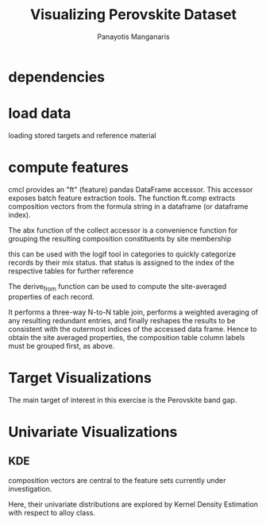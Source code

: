 #+TITLE: Visualizing Perovskite Dataset
#+AUTHOR: Panayotis Manganaris
#+EMAIL: pmangana@purdue.edu
#+PROPERTY: header-args :session aikit :kernel mrg :async yes :pandoc org
* dependencies
#+begin_src jupyter-python :exports results :results raw drawer
  # featurization
  import cmcl
  from cmcl import Categories
#+end_src
  
#+begin_src jupyter-python :exports results :results raw drawer
  # data tools
  import pandas as pd
  import numpy as np
  # visualization
  import matplotlib.pyplot as plt
  import seaborn as sns
#+end_src

* load data
loading stored targets and reference material
#+begin_src jupyter-python :exports results :results raw drawer
  my = pd.read_csv("./mannodi_data.csv").set_index(["index", "Formula", "sim_cell"])
  lookup = pd.read_csv("./constituent_properties.csv").set_index("Formula")
#+end_src
* compute features
cmcl provides an "ft" (feature) pandas DataFrame accessor. This
accessor exposes batch feature extraction tools. The function ft.comp
extracts composition vectors from the formula string in a dataframe
(or dataframe index).

The abx function of the collect accessor is a convenience function for
grouping the resulting composition constituents by site membership
#+begin_src jupyter-python :exports results :results raw drawer
  mc = my.ft.comp() # compute numerical compostion vectors from strings
  mc = mc.collect.abx() # convenient site groupings for perovskites data
#+end_src
this can be used with the logif tool in categories to quickly
categorize records by their mix status. that status is assigned to the
index of the respective tables for further reference
#+begin_src jupyter-python :exports results :results raw drawer
  mixlog = mc.groupby(level=0, axis=1).count()
  mix = mixlog.pipe(Categories.logif, condition=lambda x: x>1, default="pure", catstring="and")
  mc = mc.assign(mix=mix).set_index("mix", append=True)
  my = my.assign(mix=mix).set_index("mix", append=True)
#+end_src

The derive_from function can be used to compute the site-averaged
properties of each record.

It performs a three-way N-to-N table join, performs a weighted
averaging of any resulting redundant entries, and finally reshapes the
results to be consistent with the outermost indices of the accessed
data frame. Hence to obtain the site averaged properties, the
composition table column labels must be grouped first, as above.

#+begin_src jupyter-python :exports results :results raw drawer
  mp = mc.ft.derive_from(lookup, "element", "Formula")
#+end_src

* Target Visualizations
The main target of interest in this exercise is the Perovskite band gap.
#+begin_src jupyter-python :exports results :results raw drawer
  
#+end_src

* Univariate Visualizations
** KDE
composition vectors are central to the feature sets currently under
investigation.

Here, their univariate distributions are explored by Kernel Density
Estimation with respect to alloy class.

#+begin_src jupyter-python :exports results :results raw drawer
  plotcomp = df.ft.comp().loc[:498:].dropna(how="all", axis=1)
  comp_kde = pd.melt(
      pd.DataFrame(
          plotcomp.fillna(0).pipe(Normalizer(norm="l1").fit_transform),
          columns=plotcomp.columns,
          index=plotcomp.index).assign(mix=mix),
      id_vars="mix")
#+end_src

#+begin_src jupyter-python :exports results :results raw drawer
  with sns.plotting_context("poster"):
      p = sns.FacetGrid(comp_kde[comp_kde.mix!="BandX"], col="variable", col_order=["Ba", "Ge", "Cl", "Br", "I", "Sn", "Pb", "Cs", "FA", "MA", "Sr", "Ca", "Rb", "K"], col_wrap=5, hue="mix")
      p.map(sns.kdeplot, "value", shade=True)
      p.add_legend()
      sns.move_legend(p, "upper left", bbox_to_anchor=(.80, .25))
#+end_src

